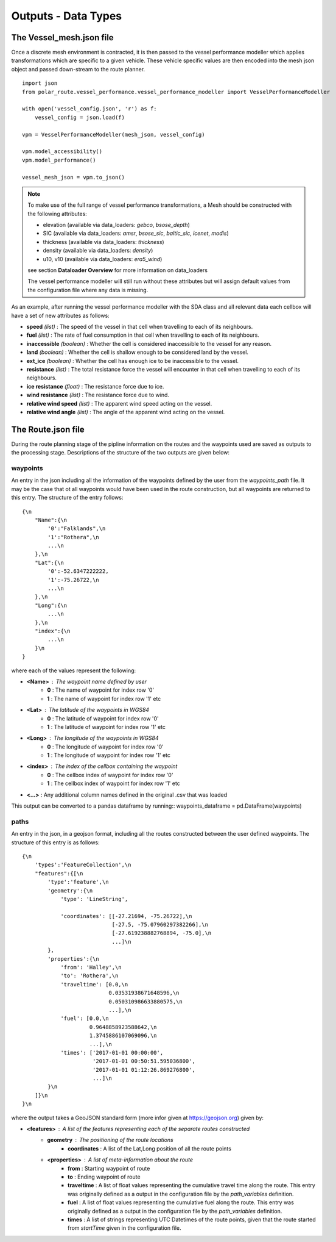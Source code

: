 .. _outputs:

********************
Outputs - Data Types
********************

#########################
The Vessel_mesh.json file
#########################

Once a discrete mesh environment is contracted, it is then passed to the vessel performance modeller
which applies transformations which are specific to a given vehicle. These vehicle specific values 
are then encoded into the mesh json object and passed down-stream to the route planner.

::

    import json
    from polar_route.vessel_performance.vessel_performance_modeller import VesselPerformanceModeller

    with open('vessel_config.json', 'r') as f:
        vessel_config = json.load(f)

    vpm = VesselPerformanceModeller(mesh_json, vessel_config)

    vpm.model_accessibility()
    vpm.model_performance()

    vessel_mesh_json = vpm.to_json()

.. note::
    To make use of the full range of vessel performance transformations, a Mesh should be constructed with
    the following attributes:

    * elevation (available via data_loaders: *gebco*, *bsose_depth*)
    * SIC (available via data_loaders: *amsr*, *bsose_sic*, *baltic_sic*, *icenet*, *modis*)
    * thickness (available via data_loaders: *thickness*)
    * density (available via data_loaders: *density*)
    * u10, v10 (available via data_loaders: *era5_wind*)

    see section **Dataloader Overview** for more information on data_loaders

    The vessel performance modeller will still run without these attributes but will assign default values from the
    configuration file where any data is missing.


As an example, after running the vessel performance modeller with the SDA class and all relevant data each cellbox will
have a set of new attributes as follows:

* **speed** *(list)* : The speed of the vessel in that cell when travelling to each of its neighbours.
* **fuel** *(list)* : The rate of fuel consumption in that cell when travelling to each of its neighbours.
* **inaccessible** *(boolean)* : Whether the cell is considered inaccessible to the vessel for any reason.
* **land** *(boolean)* : Whether the cell is shallow enough to be considered land by the vessel.
* **ext_ice** *(boolean)* : Whether the cell has enough ice to be inaccessible to the vessel.
* **resistance** *(list)* : The total resistance force the vessel will encounter in that cell when travelling to each of its neighbours.
* **ice resistance** *(float)* : The resistance force due to ice.
* **wind resistance** *(list)* : The resistance force due to wind.
* **relative wind speed** *(list)* : The apparent wind speed acting on the vessel.
* **relative wind angle** *(list)* : The angle of the apparent wind acting on the vessel.


###################
The Route.json file
###################

During the route planning stage of the pipline information on the routes and the waypoints used are saved 
as outputs to the processing stage. Descriptions of the structure of the two outputs are given below:

=========
waypoints
=========

An entry in the json including all the information of the waypoints defined by the user from the `waypoints_path` 
file. It may be the case that ot all waypoints would have been used in the route construction, but all waypoints 
are returned to this entry. The structure of the entry follows:

:: 

    {\n
        "Name":{\n
            '0':"Falklands",\n
            '1':"Rothera",\n
            ...\n
        },\n
        "Lat":{\n
            '0':-52.6347222222,
            '1':-75.26722,\n
            ...\n
        },\n
        "Long":{\n
            ...\n
        },\n
        "index":{\n
            ...\n
        }\n
    }

where each of the values represent the following: 

* **<Name>** : The waypoint name defined by user
    * **0**  : The name of waypoint for index row '0'
    * **1**  : The name of waypoint for index row '1' etc
* **<Lat>** : The latitude of the waypoints in WGS84
    * **0**  : The latitude of waypoint for index row '0'
    * **1**  : The latitude of waypoint for index row '1' etc
* **<Long>** : The longitude of the waypoints in WGS84
    * **0**  : The longitude of waypoint for index row '0'
    * **1**  : The longitude of waypoint for index row '1' etc
* **<index>** : The index of the cellbox containing the waypoint
    * **0**  : The cellbox index of waypoint for index row '0'
    * **1**  : The cellbox index of waypoint for index row '1' etc
* **<...>** : Any additional column names defined in the original .csv that was loaded

This output can be converted to a pandas dataframe by running::
waypoints_dataframe = pd.DataFrame(waypoints) 


=====
paths
=====
An entry in the json, in a geojson format, including all the routes constructed between the user defined waypoints. The structure of this entry is as follows:

:: 

    {\n
        'types':'FeatureCollection',\n
        "features":{[\n
            'type':'feature',\n
            'geometry':{\n
                'type': 'LineString',

                'coordinates': [[-27.21694, -75.26722],\n
                                [-27.5, -75.07960297382266],\n
                                [-27.619238882768894, -75.0],\n
                                ...]\n
            },
            'properties':{\n
                'from': 'Halley',\n
                'to': 'Rothera',\n
                'traveltime': [0.0,\n
                               0.03531938671648596,\n
                               0.050310986633880575,\n
                               ...],\n
                'fuel': [0.0,\n
                         0.9648858923588642,\n
                         1.3745886107069096,\n
                         ...],\n
                'times': ['2017-01-01 00:00:00',
                          '2017-01-01 00:50:51.595036800',
                          '2017-01-01 01:12:26.869276800',
                          ...]\n
            }\n
        ]}\n
    }\n


where the output takes a GeoJSON standard form (more infor given at https://geojson.org) given by: 


* **<features>** : A list of the features representing each of the separate routes constructed
    * **geometry**  : The positioning of the route locations
        * **coordinates**  : A list of the Lat,Long position of all the route points
    * **<properties>** : A list of meta-information about the route
        * **from**  : Starting waypoint of route
        * **to**  : Ending waypoint of route
        * **traveltime** : A list of float values representing the cumulative travel time along the route. This entry was originally defined as a output in the configuration file by the `path_variables` definition.
        * **fuel** : A list of float values representing the cumulative fuel along the route. This entry was originally defined as a output in the configuration file by the `path_variables` definition.
        * **times** : A list of strings representing UTC Datetimes of the route points, given that the route started from `startTime` given in the configuration file.


